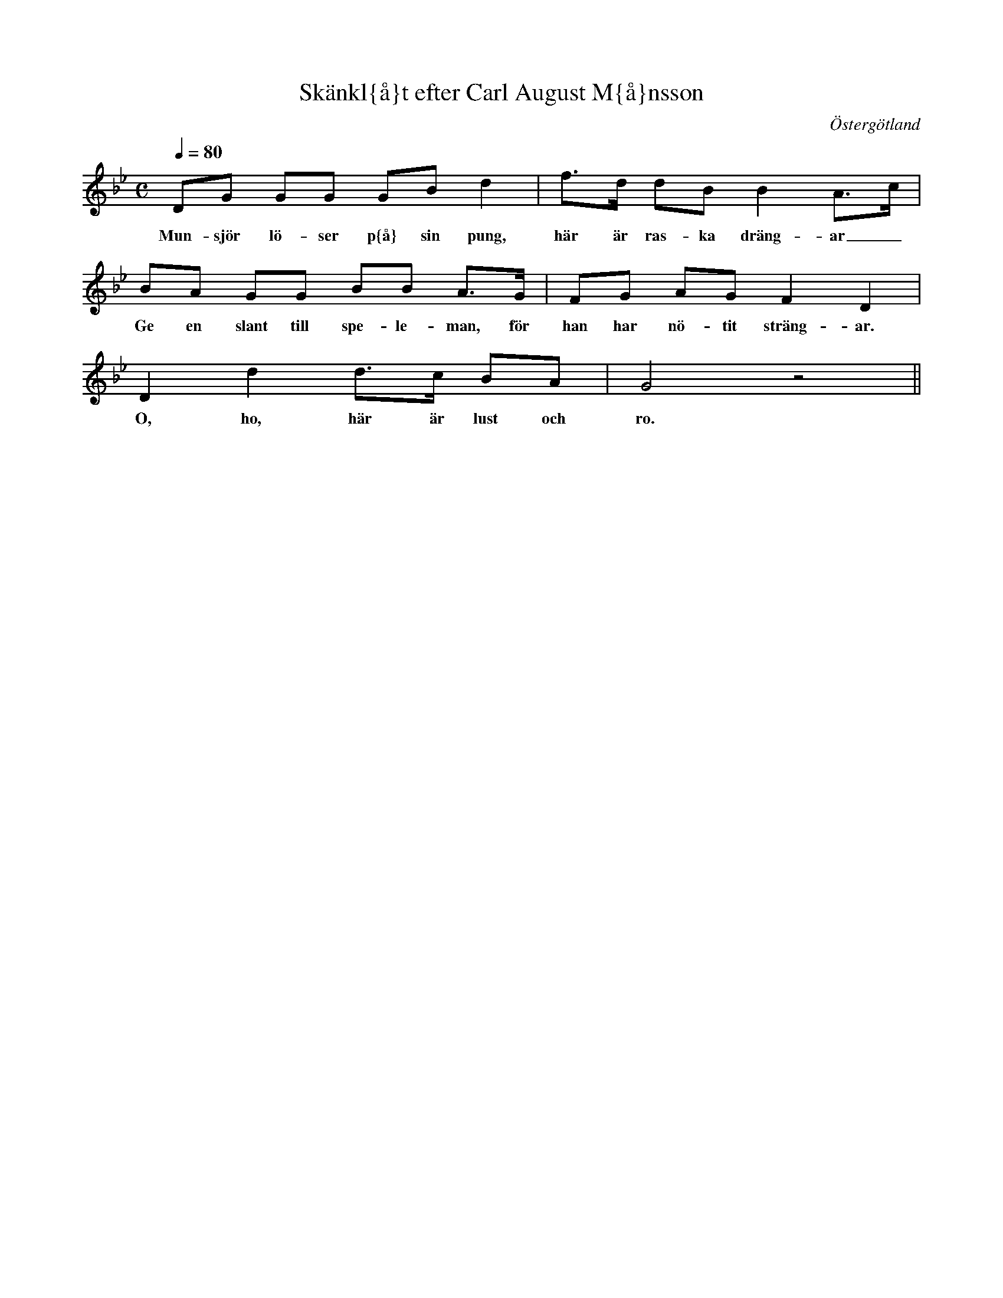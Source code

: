 This file contains 4 Swedish songs (#1-#4).
You can find more abc tune files at http://www.norbeck.nu/abc/

Last updated 22 February 2020.

(c) Copyright 2002-2020 Henrik Norbeck. This file:
- May be distributed with restrictions below.
- May not be used for commercial purposes (such as printing a tune book to sell).
- This file (or parts of it) may not be made available on a web page for
  download without permission from me.
- This copyright notice must be kept, except when e-mailing individual tunes.
- May be printed on paper for personal use.
- Questions? E-mail: henrik@norbeck.nu

R:sang
L:1/8
Z:id:hn-sang-%X

X:1
T:Sk\"ankl{\aa}t efter Carl August M{\aa}nsson
R:s{\aa}ng
H:Jfr #3
B:SvL \"Ogl 339, efter Carl August M{\aa}nsson, Broxvik, Jonsberg (1865-1934)
O:\"Osterg\"otland
Z:id:hn-sang-1
M:C
L:1/8
Q:1/4=80
K:Gm
DG GG GB d2 | f>d dB B2 A>c |
w:Mun-sj\"or l\"o-ser p{\aa} sin pung, h\"ar \"ar ras-ka dr\"ang-ar_
BA GG BB A>G | FG AG F2 D2 |
w:Ge en slant till spe-le-man, f\"or han har n\"o-tit str\"ang-ar.
D2 d2 d>c BA | G4 z4 ||
w:O, ho, h\"ar \"ar lust och ro.

X:2
T:{\AA}r 1718
R:s{\aa}ng
H:Jag har f{\aa}tt denna s{\aa}ng fr{\aa}n Titti Knutsson, som f{\aa}tt den fr{\aa}n en v\"an
H:som f{\aa}tt den fr{\aa}n sin far.
H:S{\aa}ngen \"ar ett slags parodi p{\aa} de bev\"aringsvisor som finns med mer
H:seri\"ost tema.
Z:id:hn-sang-2
M:6/8
L:1/8
K:G
D | G2G E2E | D3 B,2D | G2G A2A | B3-B2
G | E2E E2E | D3 G2G | A2A F2F | G3-G ||
GG | BBB BBB | AAA DDD | GGG G2E | DDD B,2
B, | C2C E2E | D3 G2G | A2A F2F | G3-G2 ||
W:{\AA}r sjuttonhundra arton, ja' ut ti' he'a for
W:M\"a' sju riksdaler banko {\aa} mat i p\^ose stor.
W:Skoa roale roale kokeleko, l\"at p{\aa} hagale-p\^ojka f\"arnemo tro,
W:M\"a' sju riksdaler banko {\aa} mat i p\^ose stor.
W:
W:{\AA} far min han sa te' mej ja' sku' halt e' lita smul,
W:{\AA} mor min ho sa te' mej ja' sku' rulla s\^om ett hjul,
W:Skoa...
W:
W:{\AA} n\"ar ja' k\^om p{\aa} v\"agen gav l\"ojtnant te' ett skr\"an,
W:{\AA} ropte buss p{\aa}'n l\"ansman, va' fan \"a' d\"a f\"or f\"an?
W:
W:{\AA} n\"ar ja' k\^om p{\aa} he'a, d{\aa} sa' di ja' va' lat,
W:D{\aa} k\^om jag ner te' k\"oket, d\"ar fick ja' laga mat.
W:
W:Var m\^orr\^on kl\^ocka fyra f{\aa}r ja' upp {\aa} hugga ve'
W:{\aa} sedan \"osa \"artera m\"a' ena storer schlev.
W:
W:F\"or Gud {\aa} fosterlandet va l\^ovet i min sj\"al,
W:Ja' r\"orde \^om i gr\"oten f\"or fosterlandets v\"al.

X:3
T:Spelmans-sk{\aa}l
R:s{\aa}ng
H:Nedtecknad av Carl Erik S\"odling. FMK Upprop 26b:005
H:Jfr #1
Z:id:hn-sang-3
M:C
L:1/8
Q:1/4=80
K:Dm
D>D D>D D>D A2 | G>B A>G F2 E || E | E>F G>E F>G A>A |
w:Mun-sj\"or l\"o-ser p{\aa} sin pung, fr\"oj-det e-der fr\"an-der, {\aa} ge en hur-tig spe-le-man f\"or
w:Jung-frun
D>F E>D ^C2 D2 | D2 A2 A>G E>F | D4 z2 z2 ||
w:han har n\"o-te str\"ang-e. H{\aa}, ho, h\"ar \"a lust {\aa} ro.
W:Tack {\aa} tack ska munsj\"or (jungfrun) ha f\"or sin sk\"ank {\aa} g{\aa}va,
W:En vacker f\"astm\"o (f\"astman) ska han (hon) ha s{\aa}vida jag f{\aa}r r{\aa}da,
W:H{\aa}, ho, h\"ar \"a lust {\aa} ro.

X:4
T:Risinge-visan
R:s{\aa}ng
H:Nedtecknad av Carl Erik S\"odling. FMK Upprop 26a:011
Z:id:hn-sang-4
M:C
L:1/8
K:Ddor
A | D2 F>G A2 cd | (f>d) {e}d>c A3 A | c2 A>G F2 A>G | (G3F) D2 z :|
w:O \"Os-ter_-g\"ot-land och Fin_-sp{\aa}ng-a l\"an, ja du \"ar en kro-na f\"or an_-dra.
w:In-om di-na gr\"an-ser bo re-de-li-ga m\"an, hvem v{\aa}-gar v\"al mot dem \"an klan_-dra.
c | F2 F>A A2 G>A | F2 F>D A3 A |
w:O Ri-sing-e soc-ken med \"a-ra och dygd, si
D2 F>G A2 cd | (f>d) {e}d>c A3 A | c2 A>G F2 A>G | (G3F) D2 z ||
w:d\"ar \"ar min hem-ort och f\"a_-der-ne-bygd, d\"ar jag hit till verl-den \"ar f\"od_-der.
W:Men fast\"an jag i livet \"ar kastad likt en sp{\aa}n p{\aa} havet, det djupa och vida.
W:Och mina \"agodelar ej annat \"ar \"an l{\aa}n, jag likav\"al f{\aa}tt tiga och lida.
W:Jag lever dock i hoppet att denna enkla s{\aa}ng
W:blir sjungen i min hembygd d{\aa} jag \"ar d\"od en g{\aa}ng, och m{\aa}nga m{\aa}nga skola mig beklaga.

